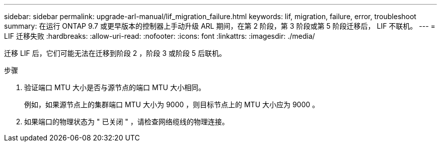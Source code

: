 ---
sidebar: sidebar 
permalink: upgrade-arl-manual/lif_migration_failure.html 
keywords: lif, migration, failure, error, troubleshoot 
summary: 在运行 ONTAP 9.7 或更早版本的控制器上手动升级 ARL 期间，在第 2 阶段，第 3 阶段或第 5 阶段迁移后， LIF 不联机。 
---
= LIF 迁移失败
:hardbreaks:
:allow-uri-read: 
:nofooter: 
:icons: font
:linkattrs: 
:imagesdir: ./media/


[role="lead"]
迁移 LIF 后，它们可能无法在迁移到阶段 2 ，阶段 3 或阶段 5 后联机。

.步骤
. 验证端口 MTU 大小是否与源节点的端口 MTU 大小相同。
+
例如，如果源节点上的集群端口 MTU 大小为 9000 ，则目标节点上的 MTU 大小应为 9000 。

. 如果端口的物理状态为 " 已关闭 " ，请检查网络缆线的物理连接。

